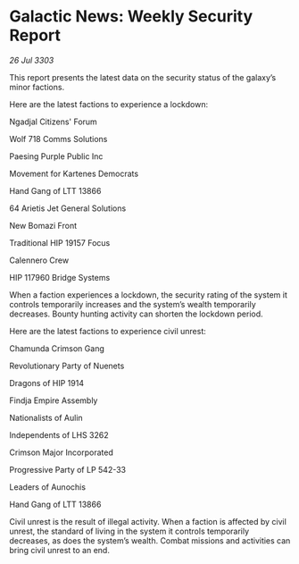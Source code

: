 * Galactic News: Weekly Security Report

/26 Jul 3303/

This report presents the latest data on the security status of the galaxy’s minor factions. 

Here are the latest factions to experience a lockdown: 

Ngadjal Citizens' Forum 

Wolf 718 Comms Solutions 

Paesing Purple Public Inc 

Movement for Kartenes Democrats 

Hand Gang of LTT 13866 

64 Arietis Jet General Solutions 

New Bomazi Front 

Traditional HIP 19157 Focus 

Calennero Crew 

HIP 117960 Bridge Systems 

When a faction experiences a lockdown, the security rating of the system it controls temporarily increases and the system’s wealth temporarily decreases. Bounty hunting activity can shorten the lockdown period. 

Here are the latest factions to experience civil unrest: 

Chamunda Crimson Gang 

Revolutionary Party of Nuenets 

Dragons of HIP 1914 

Findja Empire Assembly 

Nationalists of Aulin 

Independents of LHS 3262 

Crimson Major Incorporated 

Progressive Party of LP 542-33 

Leaders of Aunochis 

Hand Gang of LTT 13866 

Civil unrest is the result of illegal activity. When a faction is affected by civil unrest, the standard of living in the system it controls temporarily decreases, as does the system’s wealth. Combat missions and activities can bring civil unrest to an end.
